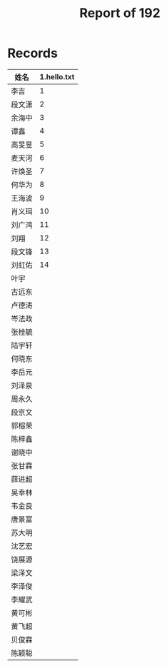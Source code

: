 #+TITLE: Report of 192


* Records

| 姓名   | 1.hello.txt |
|-------+-------------|
| 李吉   |           1 |
| 段文潇 |           2 |
| 余海中 |           3 |
| 谭鑫   |           4 |
| 高旻昱 |           5 |
| 麦天河 |           6 |
| 许焕圣 |           7 |
| 何华为 |           8 |
| 王海波 |           9 |
| 肖义珥 |          10 |
| 刘广鸿 |          11 |
| 刘翔   |          12 |
| 段文锋 |          13 |
| 刘虹佑 |          14 |
| 叶宇   |             |
| 古远东 |             |
| 卢德涛 |             |
| 岑法政 |             |
| 张桂毓 |             |
| 陆宇轩 |             |
| 何晓东 |             |
| 李岳元 |             |
| 刘泽泉 |             |
| 周永久 |             |
| 段京文 |             |
| 郭榕荣 |             |
| 陈梓鑫 |             |
| 谢晓中 |             |
| 张甘霖 |             |
| 薛进超 |             |
| 吴幸林 |             |
| 韦金良 |             |
| 唐景富 |             |
| 苏大明 |             |
| 沈艺宏 |             |
| 饶展源 |             |
| 梁泽文 |             |
| 李泽俊 |             |
| 李耀武 |             |
| 黄可彬 |             |
| 黄飞超 |             |
| 贝俊霖 |             |
| 陈颖聪 |             |
